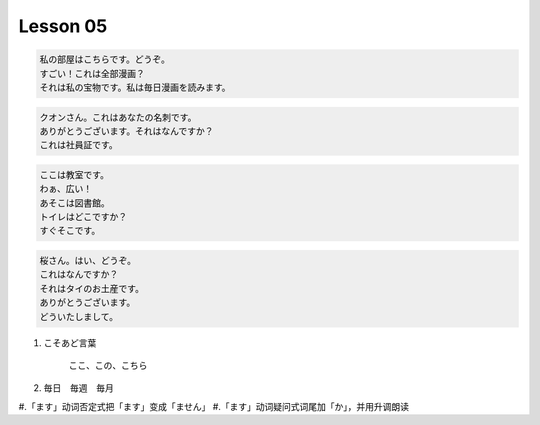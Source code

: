 **********
Lesson  05
**********

.. code-block:: none

    私の部屋はこちらです。どうぞ。
    すごい！これは全部漫画？
    それは私の宝物です。私は毎日漫画を読みます。

.. code-block:: none

    クオンさん。これはあなたの名刺です。
    ありがとうございます。それはなんですか？
    これは社員証です。

.. code-block:: none

    ここは教室です。
    わぁ、広い！
    あそこは図書館。
    トイレはどこですか？
    すぐそこです。

.. code-block:: none

    桜さん。はい、どうぞ。
    これはなんですか？
    それはタイのお土産です。
    ありがとうございます。
    どういたしまして。


#. こそあど言葉

    ここ、この、こちら

#. 毎日　毎週　毎月

#.「ます」动词否定式把「ます」变成「ません」
#.「ます」动词疑问式词尾加「か」，并用升调朗读
